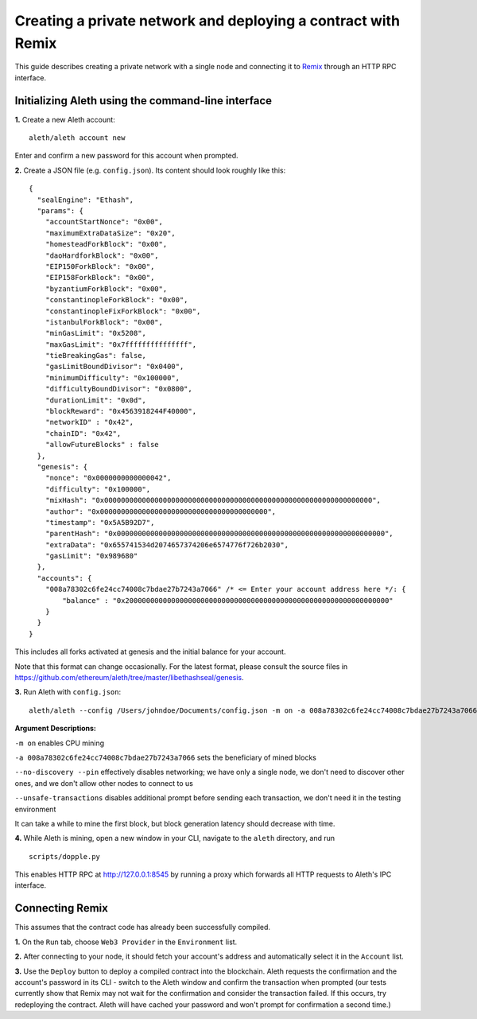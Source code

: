 Creating a private network and deploying a contract with Remix
===============

This guide describes creating a private network with a single node and connecting it to `Remix <https://remix.ethereum.org/>`__ through an HTTP RPC interface.

Initializing Aleth using the command-line interface
------

**1.** Create a new Aleth account:
::
  aleth/aleth account new
  
Enter and confirm a new password for this account when prompted.

**2.** Create a JSON file (e.g. ``config.json``). Its content should look roughly like this: 
::
  {
    "sealEngine": "Ethash",
    "params": {
      "accountStartNonce": "0x00",
      "maximumExtraDataSize": "0x20",
      "homesteadForkBlock": "0x00",
      "daoHardforkBlock": "0x00",
      "EIP150ForkBlock": "0x00",
      "EIP158ForkBlock": "0x00",
      "byzantiumForkBlock": "0x00",
      "constantinopleForkBlock": "0x00",
      "constantinopleFixForkBlock": "0x00",
      "istanbulForkBlock": "0x00",
      "minGasLimit": "0x5208",
      "maxGasLimit": "0x7fffffffffffffff",
      "tieBreakingGas": false,
      "gasLimitBoundDivisor": "0x0400",
      "minimumDifficulty": "0x100000",
      "difficultyBoundDivisor": "0x0800",
      "durationLimit": "0x0d",
      "blockReward": "0x4563918244F40000",
      "networkID" : "0x42",
      "chainID": "0x42",
      "allowFutureBlocks" : false
    },
    "genesis": {
      "nonce": "0x0000000000000042",
      "difficulty": "0x100000",
      "mixHash": "0x0000000000000000000000000000000000000000000000000000000000000000",
      "author": "0x0000000000000000000000000000000000000000",
      "timestamp": "0x5A5B92D7",
      "parentHash": "0x0000000000000000000000000000000000000000000000000000000000000000",
      "extraData": "0x655741534d2074657374206e6574776f726b2030",
      "gasLimit": "0x989680"
    },
    "accounts": {
      "008a78302c6fe24cc74008c7bdae27b7243a7066" /* <= Enter your account address here */: {
          "balance" : "0x200000000000000000000000000000000000000000000000000000000000000"
      }
    }
  }
  
  
This includes all forks activated at genesis and the initial balance for your account.

Note that this format can change occasionally. For the latest format, please consult the source files in https://github.com/ethereum/aleth/tree/master/libethashseal/genesis.

**3.** Run Aleth with ``config.json``:
::
  aleth/aleth --config /Users/johndoe/Documents/config.json -m on -a 008a78302c6fe24cc74008c7bdae27b7243a7066 --no-discovery --pin --unsafe-transactions

**Argument Descriptions:**

``-m on`` enables CPU mining

``-a 008a78302c6fe24cc74008c7bdae27b7243a7066`` sets the beneficiary of mined blocks

``--no-discovery --pin`` effectively disables networking; we have only a single node, we don't need to discover other ones, and we don't allow other nodes to connect to us

``--unsafe-transactions`` disables additional prompt before sending each transaction, we don't need it in the testing environment

It can take a while to mine the first block, but block generation latency should decrease with time.

**4.** While Aleth is mining, open a new window in your CLI, navigate to the ``aleth`` directory, and run
::
  scripts/dopple.py

This enables HTTP RPC at http://127.0.0.1:8545 by running a proxy which forwards all HTTP requests to Aleth's IPC interface.

Connecting Remix
------

This assumes that the contract code has already been successfully compiled.

**1.** On the ``Run`` tab, choose ``Web3 Provider`` in the ``Environment`` list.

**2.** After connecting to your node, it should fetch your account's address and automatically select it in the ``Account`` list.

**3.** Use the ``Deploy`` button to deploy a compiled contract into the blockchain. Aleth requests the confirmation and the account's password in its CLI - switch to the Aleth window and confirm the transaction when prompted
(our tests currently show that Remix may not wait for the confirmation and consider the transaction failed.  If this occurs, try redeploying the contract. Aleth will have cached your password and won't prompt for confirmation a second time.)
